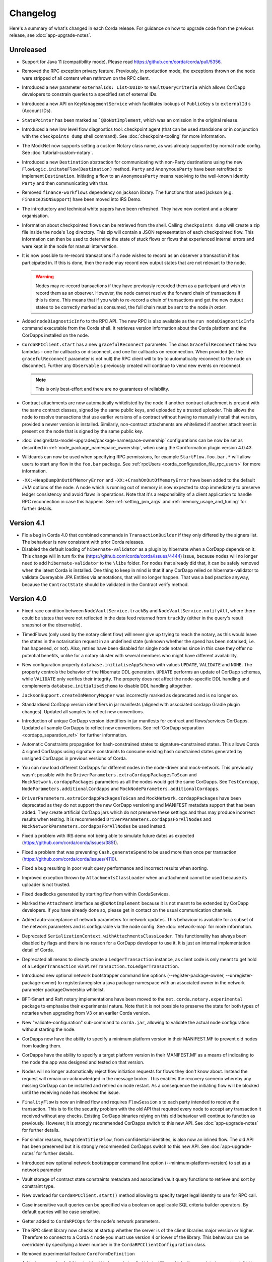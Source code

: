 Changelog
=========

Here's a summary of what's changed in each Corda release. For guidance on how to upgrade code from the previous
release, see :doc:`app-upgrade-notes`.

Unreleased
----------
* Support for Java 11 (compatibility mode). Please read https://github.com/corda/corda/pull/5356.

* Removed the RPC exception privacy feature. Previously, in production mode, the exceptions thrown on the node were stripped of all content
  when rethrown on the RPC client.

* Introduced a new parameter ``externalIds: List<UUID>`` to ``VaultQueryCriteria`` which allows CorDapp developers to constrain queries
  to a specified set of external IDs.

* Introduced a new API on ``KeyManagementService`` which facilitates lookups of ``PublicKey`` s to ``externalId`` s (Account IDs).

* ``StatePointer`` has been marked as ```@DoNotImplement``, which was an omission in the original release.

* Introduced a new low level flow diagnostics tool: checkpoint agent (that can be used standalone or in conjunction with the ``checkpoints dump`` shell command).
  See :doc:`checkpoint-tooling` for more information.

* The MockNet now supports setting a custom Notary class name, as was already supported by normal node config. See :doc:`tutorial-custom-notary`.

* Introduced a new ``Destination`` abstraction for communicating with non-Party destinations using the new ``FlowLogic.initateFlow(Destination)``
  method. ``Party`` and ``AnonymousParty`` have been retrofitted to implement ``Destination``. Initiating a flow to an ``AnonymousParty``
  means resolving to the well-known identity ``Party`` and then communicating with that.

* Removed ``finance-workflows`` dependency on jackson library.  The functions that used jackson (e.g. ``FinanceJSONSupport``) have been moved
  into IRS Demo.
* The introductory and technical white papers have been refreshed. They have new content and a clearer organisation.

* Information about checkpointed flows can be retrieved from the shell. Calling ``checkpoints dump`` will create a zip file inside the node's
  ``log`` directory. This zip will contain a JSON representation of each checkpointed flow. This information can then be used to determine the
  state of stuck flows or flows that experienced internal errors and were kept in the node for manual intervention.

* It is now possible to re-record transactions if a node wishes to record as an observer a transaction it has participated in. If this is
  done, then the node may record new output states that are not relevant to the node.

  .. warning:: Nodes may re-record transactions if they have previously recorded them as a participant and wish to record them as an observer.
     However, the node cannot resolve the forward chain of transactions if this is done. This means that if you wish to re-record a chain of
     transactions and get the new output states to be correctly marked as consumed, the full chain must be sent to the node *in order*.

* Added ``nodeDiagnosticInfo`` to the RPC API. The new RPC is also available as the ``run nodeDiagnosticInfo`` command executable from
  the Corda shell. It retrieves version information about the Corda platform and the CorDapps installed on the node.

* ``CordaRPCClient.start`` has a new ``gracefulReconnect`` parameter. The class ``GracefulReconnect`` takes two lambdas - one for callbacks
  on disconnect, and one for callbacks on reconnection.  When provided (ie. the ``gracefulReconnect`` parameter is not null) the RPC client
  will to try to automatically reconnect to the node on disconnect. Further any ``Observable`` s previously created will continue to vend new
  events on reconnect.

  .. note:: This is only best-effort and there are no guarantees of reliability.

* Contract attachments are now automatically whitelisted by the node if another contract attachment is present with the same contract classes,
  signed by the same public keys, and uploaded by a trusted uploader. This allows the node to resolve transactions that use earlier versions
  of a contract without having to manually install that version, provided a newer version is installed. Similarly, non-contract attachments
  are whitelisted if another attachment is present on the node that is signed by the same public key.

* :doc:`design/data-model-upgrades/package-namespace-ownership` configurations can be now be set as described in
  :ref:`node_package_namespace_ownership`, when using the Cordformation plugin version 4.0.43.

* Wildcards can now be used when specifying RPC permissions, for example ``StartFlow.foo.bar.*`` will allow users to start any flow in the
  ``foo.bar`` package. See :ref:`rpcUsers <corda_configuration_file_rpc_users>` for more information.

* ``-XX:+HeapDumpOnOutOfMemoryError`` and ``-XX:+CrashOnOutOfMemoryError`` have been added to the default JVM options of the node.
  A node which is running out of memory is now expected to stop immediately to preserve ledger consistency and avoid flaws in operations.
  Note that it's a responsibility of a client application to handle RPC reconnection in case this happens.
  See :ref:`setting_jvm_args` and :ref:`memory_usage_and_tuning` for further details.

.. _changelog_v4.1:

Version 4.1
-----------

* Fix a bug in Corda 4.0 that combined commands in ``TransactionBuilder`` if they only differed by the signers list.  The behaviour is now consistent with prior Corda releases.

* Disabled the default loading of ``hibernate-validator`` as a plugin by hibernate when a CorDapp depends on it. This change will in turn fix the
  (https://github.com/corda/corda/issues/4444) issue, because nodes will no longer need to add ``hibernate-validator`` to the ``\libs`` folder.
  For nodes that already did that, it can be safely removed when the latest Corda is installed.
  One thing to keep in mind is that if any CorDapp relied on hibernate-validator to validate Querayable JPA Entities via annotations, that will no longer happen.
  That was a bad practice anyway, because the ``ContractState`` should be validated in the Contract verify method.

.. _changelog_v4.0:

Version 4.0
-----------

* Fixed race condition between ``NodeVaultService.trackBy`` and ``NodeVaultService.notifyAll``, where there could be states that were not reflected
  in the data feed returned from ``trackBy`` (either in the query's result snapshot or the observable).

* TimedFlows (only used by the notary client flow) will never give up trying to reach the notary, as this would leave the states
  in the notarisation request in an undefined state (unknown whether the spend has been notarised, i.e. has happened, or not). Also,
  retries have been disabled for single node notaries since in this case they offer no potential benefits, unlike for a notary cluster with
  several members who might have different availability.

* New configuration property ``database.initialiseAppSchema`` with values ``UPDATE``, ``VALIDATE`` and ``NONE``.
  The property controls the behavior of the Hibernate DDL generation. ``UPDATE`` performs an update of CorDapp schemas, while
  ``VALIDATE`` only verifies their integrity.  The property does not affect the node-specific DDL handling and
  complements ``database.initialiseSchema`` to disable DDL handling altogether.

* ``JacksonSupport.createInMemoryMapper`` was incorrectly marked as deprecated and is no longer so.

* Standardised CorDapp version identifiers in jar manifests (aligned with associated cordapp Gradle plugin changes).
  Updated all samples to reflect new conventions.

* Introduction of unique CorDapp version identifiers in jar manifests for contract and flows/services CorDapps.
  Updated all sample CorDapps to reflect new conventions.
  See :ref:`CorDapp separation <cordapp_separation_ref>` for further information.

* Automatic Constraints propagation for hash-constrained states to signature-constrained states.
  This allows Corda 4 signed CorDapps using signature constraints to consume existing hash constrained states generated
  by unsigned CorDapps in previous versions of Corda.

* You can now load different CorDapps for different nodes in the node-driver and mock-network. This previously wasn't possible with the
  ``DriverParameters.extraCordappPackagesToScan`` and ``MockNetwork.cordappPackages`` parameters as all the nodes would get the same CorDapps.
  See ``TestCordapp``, ``NodeParameters.additionalCordapps`` and ``MockNodeParameters.additionalCordapps``.

* ``DriverParameters.extraCordappPackagesToScan`` and ``MockNetwork.cordappPackages`` have been deprecated as they do not support the new
  CorDapp versioning and MANIFEST metadata support that has been added. They create artificial CorDapp jars which do not preserve these
  settings and thus may produce incorrect results when testing. It is recommended ``DriverParameters.cordappsForAllNodes`` and
  ``MockNetworkParameters.cordappsForAllNodes`` be used instead.

* Fixed a problem with IRS demo not being able to simulate future dates as expected (https://github.com/corda/corda/issues/3851).

* Fixed a problem that was preventing ``Cash.generateSpend`` to be used more than once per transaction (https://github.com/corda/corda/issues/4110).

* Fixed a bug resulting in poor vault query performance and incorrect results when sorting.

* Improved exception thrown by ``AttachmentsClassLoader`` when an attachment cannot be used because its uploader is not trusted.

* Fixed deadlocks generated by starting flow from within CordaServices.

* Marked the ``Attachment`` interface as ``@DoNotImplement`` because it is not meant to be extended by CorDapp developers. If you have already
  done so, please get in contact on the usual communication channels.

* Added auto-acceptance of network parameters for network updates. This behaviour is available for a subset of the network parameters
  and is configurable via the node config. See :doc:`network-map` for more information.

* Deprecated ``SerializationContext.withAttachmentsClassLoader``. This functionality has always been disabled by flags
  and there is no reason for a CorDapp developer to use it. It is just an internal implementation detail of Corda.

* Deprecated all means to directly create a ``LedgerTransaction`` instance, as client code is only meant to get hold of a ``LedgerTransaction``
  via ``WireTransaction.toLedgerTransaction``.

* Introduced new optional network bootstrapper command line options (--register-package-owner, --unregister-package-owner)
  to register/unregister a java package namespace with an associated owner in the network parameter packageOwnership whitelist.

* BFT-Smart and Raft notary implementations have been moved to the ``net.corda.notary.experimental`` package to emphasise
  their experimental nature. Note that it is not possible to preserve the state for both types of notaries when upgrading from V3 or an earlier Corda version.

* New "validate-configuration" sub-command to ``corda.jar``, allowing to validate the actual node configuration without starting the node.

* CorDapps now have the ability to specify a minimum platform version in their MANIFEST.MF to prevent old nodes from loading them.

* CorDapps have the ability to specify a target platform version in their MANIFEST.MF as a means of indicating to the node
  the app was designed and tested on that version.

* Nodes will no longer automatically reject flow initiation requests for flows they don't know about. Instead the request will remain
  un-acknowledged in the message broker. This enables the recovery scenerio whereby any missing CorDapp can be installed and retried on node
  restart. As a consequence the initiating flow will be blocked until the receiving node has resolved the issue.

* ``FinalityFlow`` is now an inlined flow and requires ``FlowSession`` s to each party intended to receive the transaction. This is to fix the
  security problem with the old API that required every node to accept any transaction it received without any checks. Existing CorDapp
  binaries relying on this old behaviour will continue to function as previously. However, it is strongly recommended CorDapps switch to
  this new API. See :doc:`app-upgrade-notes` for further details.

* For similar reasons, ``SwapIdentitiesFlow``, from confidential-identities, is also now an inlined flow. The old API has been preserved but
  it is strongly recommended CorDapps switch to this new API. See :doc:`app-upgrade-notes` for further details.

* Introduced new optional network bootstrapper command line option (--minimum-platform-version) to set as a network parameter

* Vault storage of contract state constraints metadata and associated vault query functions to retrieve and sort by constraint type.

* New overload for ``CordaRPCClient.start()`` method allowing to specify target legal identity to use for RPC call.

* Case insensitive vault queries can be specified via a boolean on applicable SQL criteria builder operators. By default
  queries will be case sensitive.

* Getter added to ``CordaRPCOps`` for the node's network parameters.

* The RPC client library now checks at startup whether the server is of the client libraries major version or higher.
  Therefore to connect to a Corda 4 node you must use version 4 or lower of the library. This behaviour can be overridden
  by specifying a lower number in the ``CordaRPCClientConfiguration`` class.

* Removed experimental feature ``CordformDefinition``

* Added new overload of ``StartedMockNode.registerInitiatedFlow`` which allows registering custom initiating-responder flow pairs, which
  can be useful for testing error cases.

* "app", "rpc", "p2p" and "unknown" are no longer allowed as uploader values when importing attachments. These are used
  internally in security sensitive code.

* Change type of the ``checkpoint_value`` column. Please check the upgrade-notes on how to update your database.

* Removed buggy :serverNameTablePrefix: configuration.

* ``freeLocalHostAndPort``, ``freePort``, and ``getFreeLocalPorts`` from ``TestUtils`` have been deprecated as they
  don't provide any guarantee the returned port will be available which can result in flaky tests. Use ``PortAllocation.Incremental``
  instead.

* Docs for IdentityService. assertOwnership updated to correctly state that an UnknownAnonymousPartyException is thrown
  rather than IllegalStateException.

* The Corda JPA entities no longer implement java.io.Serializable, as this was causing persistence errors in obscure cases.
  Java serialization is disabled globally in the node, but in the unlikely event you were relying on these types being Java
  serializable please contact us.

* Remove all references to the out-of-process transaction verification.

* The class carpenter has a "lenient" mode where it will, during deserialisation, happily synthesis classes that implement
  interfaces that will have unimplemented methods. This is useful, for example, for object viewers. This can be turned on
  with ``SerializationContext.withLenientCarpenter``.

* Added a ``FlowMonitor`` to log information about flows that have been waiting for IO more than a configurable threshold.

* H2 database changes:
  * The node's H2 database now listens on ``localhost`` by default.
  * The database server address must also be enabled in the node configuration.
  * A new ``h2Settings`` configuration block supersedes the ``h2Port`` option.

* Improved documentation PDF quality. Building the documentation now requires ``LaTex`` to be installed on the OS.

* Add ``devModeOptions.allowCompatibilityZone`` to re-enable the use of a compatibility zone and ``devMode``

* Fixed an issue where ``trackBy`` was returning ``ContractStates`` from a transaction that were not being tracked. The
  unrelated ``ContractStates`` will now be filtered out from the returned ``Vault.Update``.

* Introducing the flow hospital - a component of the node that manages flows that have errored and whether they should
  be retried from their previous checkpoints or have their errors propagate. Currently it will respond to any error that
  occurs during the resolution of a received transaction as part of ``FinalityFlow``. In such a scenario the receiving
  flow will be parked and retried on node restart. This is to allow the node operator to rectify the situation as otherwise
  the node will have an incomplete view of the ledger.

* Fixed an issue preventing out of process nodes started by the ``Driver`` from logging to file.

* Fixed an issue with ``CashException`` not being able to deserialize after the introduction of AMQP for RPC.

* Removed -Xmx VM argument from Explorer's Capsule setup. This helps avoiding out of memory errors.

* New ``killFlow`` RPC for killing stuck flows.

* Shell now kills an ongoing flow when CTRL+C is pressed in the terminal.

* Add check at startup that all persisted Checkpoints are compatible with the current version of the code.

* ``ServiceHub`` and ``CordaRPCOps`` can now safely be used from multiple threads without incurring in database transaction problems.

* Doorman and NetworkMap url's can now be configured individually rather than being assumed to be
  the same server. Current ``compatibilityZoneURL`` configurations remain valid. See both :doc:`corda-configuration-file`
  and :doc:`permissioning` for details.

* Improved audit trail for ``FinalityFlow`` and related sub-flows.

* Notary client flow retry logic was improved to handle validating flows better. Instead of re-sending flow messages the
  entire flow is now restarted after a timeout. The relevant node configuration section was renamed from ``p2pMessagingRetry``,
  to ``flowTimeout`` to reflect the behaviour change.

* The node's configuration is only printed on startup if ``devMode`` is ``true``, avoiding the risk of printing passwords
  in a production setup.

* ``NodeStartup`` will now only print node's configuration if ``devMode`` is ``true``, avoiding the risk of printing passwords
  in a production setup.

* SLF4J's MDC will now only be printed to the console if not empty. No more log lines ending with "{}".

* ``WireTransaction.Companion.createComponentGroups`` has been marked as ``@CordaInternal``. It was never intended to be
  public and was already internal for Kotlin code.

* RPC server will now mask internal errors to RPC clients if not in devMode. ``Throwable``s implementing ``ClientRelevantError``
  will continue to be propagated to clients.

* RPC Framework moved from Kryo to the Corda AMQP implementation [Corda-847]. This completes the removal
  of ``Kryo`` from general use within Corda, remaining only for use in flow checkpointing.

* Set co.paralleluniverse.fibers.verifyInstrumentation=true in devMode.

* Node will now gracefully fail to start if one of the required ports is already in use.

* Node will now gracefully fail to start if ``devMode`` is true and ``compatibilityZoneURL`` is specified.

* Added smart detection logic for the development mode setting and an option to override it from the command line.

* Changes to the JSON/YAML serialisation format from ``JacksonSupport``, which also applies to the node shell:

  * ``WireTransaction`` now nicely outputs into its components: ``id``, ``notary``, ``inputs``, ``attachments``, ``outputs``,
    ``commands``, ``timeWindow`` and ``privacySalt``. This can be deserialized back.
  * ``SignedTransaction`` is serialised into ``wire`` (i.e. currently only ``WireTransaction`` tested) and ``signatures``,
    and can be deserialized back.

* The Vault Criteria API has been extended to take a more precise specification of which class contains a field. This
  primarily impacts Java users; Kotlin users need take no action. The old methods have been deprecated but still work -
  the new methods avoid bugs that can occur when JPA schemas inherit from each other.

* Due to ongoing work the experimental interfaces for defining custom notary services have been moved to the internal package.
  CorDapps implementing custom notary services will need to be updated, see ``samples/notary-demo`` for an example.
  Further changes may be required in the future.

* Configuration file changes:

  * Added program line argument ``on-unknown-config-keys`` to allow specifying behaviour on unknown node configuration property keys.
    Values are: [FAIL, IGNORE], default to FAIL if unspecified.
  * Introduced a placeholder for custom properties within ``node.conf``; the property key is "custom".
  * The deprecated web server now has its own ``web-server.conf`` file, separate from ``node.conf``.
  * Property keys with double quotes (e.g. "key") in ``node.conf`` are no longer allowed, for rationale refer to :doc:`corda-configuration-file`.
  * The ``issuableCurrencies`` property is no longer valid for ``node.conf``. Instead, it has been moved to the finance workflows CorDapp configuration.

* Added public support for creating ``CordaRPCClient`` using SSL. For this to work the node needs to provide client applications
  a certificate to be added to a truststore. See :doc:`tutorial-clientrpc-api`

* The node RPC broker opens 2 endpoints that are configured with ``address`` and ``adminAddress``. RPC Clients would connect
  to the address, while the node will connect to the adminAddress. Previously if ssl was enabled for RPC the ``adminAddress``
  was equal to ``address``.

* Upgraded H2 to v1.4.197

* Shell (embedded available only in dev mode or via SSH) connects to the node via RPC instead of using the ``CordaRPCOps``
  object directly. To enable RPC connectivity ensure node’s ``rpcSettings.address`` and ``rpcSettings.adminAddress`` settings
  are present.

* Changes to the network bootstrapper:

  * The whitelist.txt file is no longer needed. The existing network parameters file is used to update the current contracts
    whitelist.
  * The CorDapp jars are also copied to each nodes' ``cordapps`` directory.

* Errors thrown by a Corda node will now reported to a calling RPC client with attention to serialization and obfuscation
  of internal data.

* Serializing an inner class (non-static nested class in Java, inner class in Kotlin) will be rejected explicitly by the serialization
  framework. Prior to this change it didn't work, but the error thrown was opaque (complaining about too few arguments
  to a constructor). Whilst this was possible in the older Kryo implementation (Kryo passing null as the synthesised
  reference to the outer class) as per the Java documentation `here <https://docs.oracle.com/javase/tutorial/java/javaOO/nested.html>`_
  we are disallowing this as the paradigm in general makes little sense for contract states.

* Node can be shut down abruptly by ``shutdown`` function in ``CordaRPCOps`` or gracefully (draining flows first) through
  ``gracefulShutdown`` command from shell.

* API change: ``net.corda.core.schemas.PersistentStateRef`` fields (index and txId) are now non-nullable.
  The fields were always effectively non-nullable - values were set from non-nullable fields of other objects.
  The class is used as database Primary Key columns of other entities and databases already impose those columns as non-nullable
  (even if JPA annotation nullable=false was absent).
  In case your Cordapps use this entity class to persist data in own custom tables as non Primary Key columns refer to
  :doc:`app-upgrade-notes` for upgrade instructions.

* Adding a public method to check if a public key satisfies Corda recommended algorithm specs, ``Crypto.validatePublicKey(java.security.PublicKey)``.
  For instance, this method will check if an ECC key lies on a valid curve or if an RSA key is >= 2048bits. This might
  be required for extra key validation checks, e.g., for Doorman to check that a CSR key meets the minimum security requirements.

* Table name with a typo changed from ``NODE_ATTCHMENTS_CONTRACTS`` to ``NODE_ATTACHMENTS_CONTRACTS``.

* Node logs a warning for any ``MappedSchema`` containing a JPA entity referencing another JPA entity from a different ``MappedSchema``.
  The log entry starts with "Cross-reference between MappedSchemas".
  API: Persistence documentation no longer suggests mapping between different schemas.

* Upgraded Artemis to v2.6.2.

* Introduced the concept of "reference input states". A reference input state is a ``ContractState`` which can be referred
  to in a transaction by the contracts of input and output states but whose contract is not executed as part of the
  transaction verification process and is not consumed when the transaction is committed to the ledger but is checked
  for "current-ness". In other words, the contract logic isn't run for the referencing transaction only. It's still a
  normal state when it occurs in an input or output position. *This feature is only available on Corda networks running
  with a minimum platform version of 4.*

* A new wrapper class over ``StateRef`` is introduced, called ``ReferenceStateRef``. Although "reference input states" are stored as
  ``StateRef`` objects in ``WireTransaction``, we needed a way to distinguish between "input states" and "reference input states" when
  required to filter by object type. Thus, when one wants to filter-in all "reference input states" in a ``FilteredTransaction``
  then he/she should check if it is of type ``ReferenceStateRef``.

* Removed type parameter ``U`` from ``tryLockFungibleStatesForSpending`` to allow the function to be used with ``FungibleState``
  as well as ``FungibleAsset``. This _might_ cause a compile failure in some obscure cases due to the removal of the type
  parameter from the method. If your CorDapp does specify types explicitly when using this method then updating the types
  will allow your app to compile successfully. However, those using type inference (e.g. using Kotlin) should not experience
  any changes. Old CorDapp JARs will still work regardless.

* ``issuer_ref`` column in ``FungibleStateSchema`` was updated to be nullable to support the introduction of the
  ``FungibleState`` interface. The ``vault_fungible_states`` table can hold both ``FungibleAssets`` and ``FungibleStates``.

* CorDapps built by ``corda-gradle-plugins`` are now signed and sealed JAR files.
  Signing can be configured or disabled, and it defaults to using the Corda development certificate.

* Finance CorDapps are now built as sealed and signed JAR files.
  Custom classes can no longer be placed in the packages defined in either finance Cordapp or access it's non-public members.

* Finance CorDapp was split into two separate apps: ``corda-finance-contracts`` and ``corda-finance-workflows``. There is
  no longer a single cordapp which provides both. You need to have both JARs installed in the node simultaneously for the
  app to work however.

* All sample CorDapps were split into separate apps: workflows and contracts to reflect new convention. It is recommended to structure your CorDapps
  this way, see :doc:`app-upgrade-notes` on upgrading your CorDapp.

* The format of the shell commands' output can now be customized via the node shell, using the ``output-format`` command.

* The ``node_transaction_mapping`` database table has been folded into the ``node_transactions`` database table as an additional column.

* Logging for P2P and RPC has been separated, to make it easier to enable all P2P or RPC logging without hand-picking loggers for individual classes.

* Vault Query Criteria have been enhanced to allow filtering by state relevancy. Queries can request all states, just relevant ones, or just non relevant ones. The default is to return all states, to maintain backwards compatibility.
  Note that this means apps running on nodes using Observer node functionality should update their queries to request only relevant states if they are only expecting to see states in which they participate.

* Postgres dependency was updated to version 42.2.5

* Test ``CordaService`` s can be installed on mock nodes using ``UnstartedMockNode.installCordaService``.

* The finance-contracts demo CorDapp has been slimmed down to contain only that which is relevant for contract verification. Everything else
  has been moved to the finance-workflows CorDapp:

  * The cash selection logic. ``AbstractCashSelection`` is now in net.corda.finance.contracts.asset so any custom implementations must now be
    defined in ``META-INF/services/net.corda.finance.workflows.asset.selection.AbstractCashSelection``.

  * The jackson annotations on ``Expression`` have been removed. You will need to use ``FinanceJSONSupport.registerFinanceJSONMappers`` if
    you wish to preserve the JSON format for this class.

  * The various utility methods defined in ``Cash`` for creating cash transactions have been moved to ``net.corda.finance.workflows.asset.CashUtils``.
    Similarly with ``CommercialPaperUtils`` and ``ObligationUtils``.

  * Various other utilities such as ``GetBalances`` and the test calendar data.

  The only exception to this is ``Interpolator`` and related classes. These are now in the `IRS demo workflows CorDapp <https://github.com/corda/corda/tree/master/samples/irs-demo/cordapp/workflows-irs>`_.

* Vault states are migrated when moving from V3 to V4: the relevancy column is correctly filled, and the state party table is populated.
  Note: This means Corda can be slow to start up for the first time after upgrading from V3 to V4.
